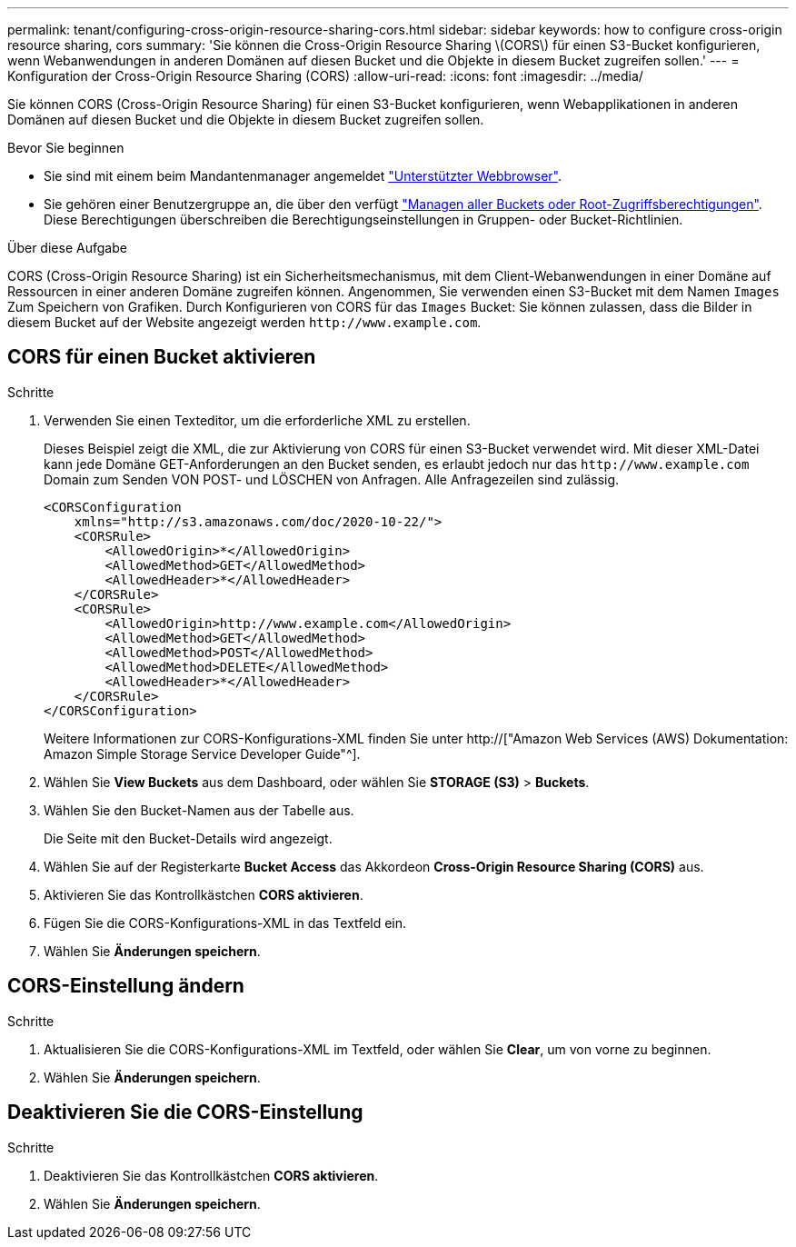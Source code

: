 ---
permalink: tenant/configuring-cross-origin-resource-sharing-cors.html 
sidebar: sidebar 
keywords: how to configure cross-origin resource sharing, cors 
summary: 'Sie können die Cross-Origin Resource Sharing \(CORS\) für einen S3-Bucket konfigurieren, wenn Webanwendungen in anderen Domänen auf diesen Bucket und die Objekte in diesem Bucket zugreifen sollen.' 
---
= Konfiguration der Cross-Origin Resource Sharing (CORS)
:allow-uri-read: 
:icons: font
:imagesdir: ../media/


[role="lead"]
Sie können CORS (Cross-Origin Resource Sharing) für einen S3-Bucket konfigurieren, wenn Webapplikationen in anderen Domänen auf diesen Bucket und die Objekte in diesem Bucket zugreifen sollen.

.Bevor Sie beginnen
* Sie sind mit einem beim Mandantenmanager angemeldet link:../admin/web-browser-requirements.html["Unterstützter Webbrowser"].
* Sie gehören einer Benutzergruppe an, die über den verfügt link:tenant-management-permissions.html["Managen aller Buckets oder Root-Zugriffsberechtigungen"]. Diese Berechtigungen überschreiben die Berechtigungseinstellungen in Gruppen- oder Bucket-Richtlinien.


.Über diese Aufgabe
CORS (Cross-Origin Resource Sharing) ist ein Sicherheitsmechanismus, mit dem Client-Webanwendungen in einer Domäne auf Ressourcen in einer anderen Domäne zugreifen können. Angenommen, Sie verwenden einen S3-Bucket mit dem Namen `Images` Zum Speichern von Grafiken. Durch Konfigurieren von CORS für das `Images` Bucket: Sie können zulassen, dass die Bilder in diesem Bucket auf der Website angezeigt werden `+http://www.example.com+`.



== CORS für einen Bucket aktivieren

.Schritte
. Verwenden Sie einen Texteditor, um die erforderliche XML zu erstellen.
+
Dieses Beispiel zeigt die XML, die zur Aktivierung von CORS für einen S3-Bucket verwendet wird. Mit dieser XML-Datei kann jede Domäne GET-Anforderungen an den Bucket senden, es erlaubt jedoch nur das `+http://www.example.com+` Domain zum Senden VON POST- und LÖSCHEN von Anfragen. Alle Anfragezeilen sind zulässig.

+
[listing]
----
<CORSConfiguration
    xmlns="http://s3.amazonaws.com/doc/2020-10-22/">
    <CORSRule>
        <AllowedOrigin>*</AllowedOrigin>
        <AllowedMethod>GET</AllowedMethod>
        <AllowedHeader>*</AllowedHeader>
    </CORSRule>
    <CORSRule>
        <AllowedOrigin>http://www.example.com</AllowedOrigin>
        <AllowedMethod>GET</AllowedMethod>
        <AllowedMethod>POST</AllowedMethod>
        <AllowedMethod>DELETE</AllowedMethod>
        <AllowedHeader>*</AllowedHeader>
    </CORSRule>
</CORSConfiguration>
----
+
Weitere Informationen zur CORS-Konfigurations-XML finden Sie unter http://["Amazon Web Services (AWS) Dokumentation: Amazon Simple Storage Service Developer Guide"^].

. Wählen Sie *View Buckets* aus dem Dashboard, oder wählen Sie *STORAGE (S3)* > *Buckets*.
. Wählen Sie den Bucket-Namen aus der Tabelle aus.
+
Die Seite mit den Bucket-Details wird angezeigt.

. Wählen Sie auf der Registerkarte *Bucket Access* das Akkordeon *Cross-Origin Resource Sharing (CORS)* aus.
. Aktivieren Sie das Kontrollkästchen *CORS aktivieren*.
. Fügen Sie die CORS-Konfigurations-XML in das Textfeld ein.
. Wählen Sie *Änderungen speichern*.




== CORS-Einstellung ändern

.Schritte
. Aktualisieren Sie die CORS-Konfigurations-XML im Textfeld, oder wählen Sie *Clear*, um von vorne zu beginnen.
. Wählen Sie *Änderungen speichern*.




== Deaktivieren Sie die CORS-Einstellung

.Schritte
. Deaktivieren Sie das Kontrollkästchen *CORS aktivieren*.
. Wählen Sie *Änderungen speichern*.

